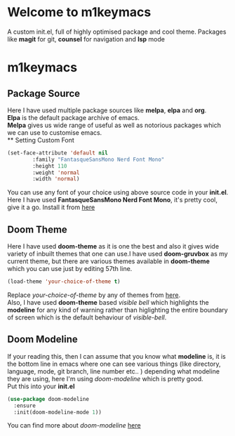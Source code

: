 * Welcome to m1keymacs
  A custom init.el, full of highly optimised package and cool theme.
  Packages like *magit* for git, *counsel* for navigation and *lsp* mode
  
* m1keymacs
** Package Source
   Here I have used multiple package sources like *melpa*, *elpa* and *org*.\\
   *Elpa* is the default package archive of emacs.\\
   *Melpa* gives us wide range of useful as well as notorious packages which we
   can use to customise emacs.\\
** Setting Custom Font
   #+begin_src emacs-lisp
     (set-face-attribute 'default nil
			 :family "FantasqueSansMono Nerd Font Mono"
			 :height 110
			 :weight 'normal
			 :width 'normal)
   #+end_src 
   You can use any font of your choice using above source code in your *init.el*.
   Here I have used *FantasqueSansMono Nerd Font Mono*, it's pretty cool, give it a
   go. Install it from [[https://github.com/ryanoasis/nerd-fonts/tree/master/patched-fonts/FantasqueSansMono][here]]
** Doom Theme
   Here I have used *doom-theme* as it is one the best and also it gives wide
   variety of inbuilt themes that one can use.I have used *doom-gruvbox* as my
   current theme, but there are various themes available in *doom-theme* which
   you can use just by editing 57th line.
   #+begin_src emacs-lisp
     (load-theme 'your-choice-of-theme t)
   #+end_src
   Replace /your-choice-of-theme/ by any of themes from [[https://github.com/hlissner/emacs-doom-themes#additional-themes][here]]. \\ 
   Also, I have used *doom-theme* based /visible bell/ which highlights the
   *modeline* for any kind of warning rather than higlighting the entire boundary
   of screen which is the default behaviour of /visible-bell/. 
** Doom Modeline
   If your reading this, then I can assume that you know what *modeline* is,
   it is the bottom line in emacs where one can see various things
   (like directory, language, mode, git branch, line number etc.. ) depending
   what modeline they are using, here I'm using /doom-modeline/ which is
   pretty good.\\
   Put this into your *init.el*
   #+begin_src emacs-lisp
     (use-package doom-modeline
       :ensure
       :init(doom-modeline-mode 1))
   #+end_src
   You can find more about /doom-modeline/ [[https://github.com/seagle0128/doom-modeline][here]]
